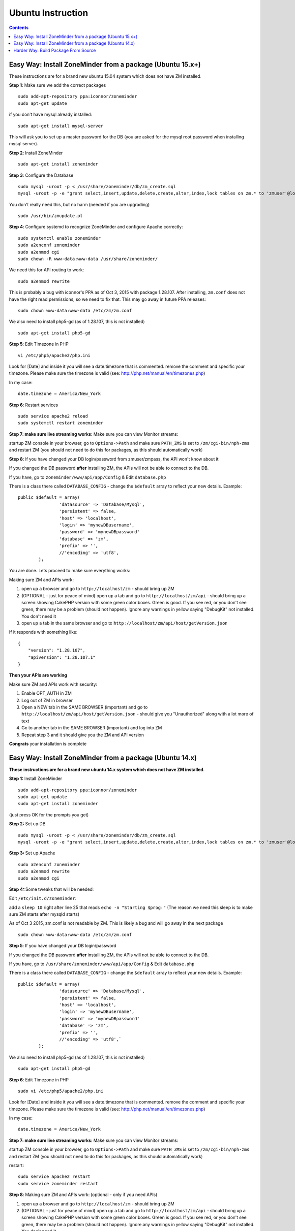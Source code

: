 Ubuntu Instruction
===================

.. contents::

Easy Way: Install ZoneMinder from a package (Ubuntu 15.x+)
-----------------------------------------------------------
These instructions are for a brand new ubuntu 15.04 system which does not have ZM installed.

**Step 1**: Make sure we add the correct packages

::

	sudo add-apt-repository ppa:iconnor/zoneminder
	sudo apt-get update

if you don't have mysql already installed:

::

	sudo apt-get install mysql-server 

This will ask you to set up a master password for the DB (you are asked for the mysql root password when installing mysql server).

**Step 2**: Install ZoneMinder

::

	sudo apt-get install zoneminder

**Step 3**: Configure the Database

::

	sudo mysql -uroot -p < /usr/share/zoneminder/db/zm_create.sql
	mysql -uroot -p -e "grant select,insert,update,delete,create,alter,index,lock tables on zm.* to 'zmuser'@localhost identified by 'zmpass';"

You don't really need this, but no harm (needed if you are upgrading)

::

	sudo /usr/bin/zmupdate.pl

**Step 4**: Configure systemd to recognize ZoneMinder and configure Apache correctly:

::

	sudo systemctl enable zoneminder
	sudo a2enconf zoneminder
	sudo a2enmod cgi
	sudo chown -R www-data:www-data /usr/share/zoneminder/


We need this for API routing to work:

::

	sudo a2enmod rewrite

This is probably a bug with iconnor's PPA as of Oct 3, 2015 with package 1.28.107. After installing, ``zm.conf`` does not have the right read permissions, so we need to fix that. This may go away in future PPA releases:

::

	sudo chown www-data:www-data /etc/zm/zm.conf 

We also need to install php5-gd (as of 1.28.107, this is not installed)

::

	sudo apt-get install php5-gd

**Step 5**: Edit Timezone in PHP

::

	vi /etc/php5/apache2/php.ini

Look for [Date] and inside it you will see a date.timezone
that is commented. remove the comment and specific your timezone.
Please make sure the timezone is valid (see: http://php.net/manual/en/timezones.php)

In my case:

::

	date.timezone = America/New_York

**Step 6**: Restart services

::

	sudo service apache2 reload
	sudo systemctl restart zoneminder


**Step 7: make sure live streaming works**: Make sure you can view Monitor streams:

startup ZM console in your browser, go to ``Options->Path`` and make sure ``PATH_ZMS`` is set to ``/zm/cgi-bin/nph-zms`` and restart ZM (you should not need to do this for packages, as this should automatically work)


**Step 8**: If you have changed your DB login/password from zmuser/zmpass, the API won't know about it

If you changed the  DB password **after** installing ZM, the APIs will not be able to connect to the DB.

If you have, go to ``zoneminder/www/api/app/Config`` & Edit ``database.php``

There is a class there called ``DATABASE_CONFIG`` - change the ``$default`` array to reflect your new details. Example:

::

	public $default = array(
			'datasource' => 'Database/Mysql',
			'persistent' => false,
			'host' => 'localhost',
			'login' => 'mynewDBusername',
			'password' => 'mynewDBpassword'
			'database' => 'zm',
			'prefix' => '',
			//'encoding' => 'utf8',
		);


You are done. Lets proceed to make sure everything works:

Making sure ZM and APIs work:

1. open up a browser and go to ``http://localhost/zm`` - should bring up ZM
2. (OPTIONAL - just for peace of mind) open up a tab and go to ``http://localhost/zm/api`` - should bring up a screen showing CakePHP version with some green color boxes. Green is good. If you see red, or you don't see green, there may be a problem (should not happen). Ignore any warnings in yellow saying "DebugKit" not installed. You don't need it
3. open up a tab in the same browser and go to ``http://localhost/zm/api/host/getVersion.json``

If it responds with something like:

::

	{
	    "version": "1.28.107",
	    "apiversion": "1.28.107.1"
	}


**Then your APIs are working**

Make sure ZM and APIs work with security:

1. Enable OPT_AUTH in ZM
2. Log out of ZM in browser
3. Open a NEW tab in the SAME BROWSER (important) and go to ``http://localhost/zm/api/host/getVersion.json`` - should give you "Unauthorized" along with a lot more of text
4. Go to another tab in the SAME BROWSER (important) and log into ZM
5. Repeat step 3 and it should give you the ZM and API version

**Congrats** your installation is complete


Easy Way: Install ZoneMinder from a package (Ubuntu 14.x)
-----------------------------------------------------------
**These instructions are for a brand new ubuntu 14.x system which does not have ZM installed.**

**Step 1:** Install ZoneMinder

::

	sudo add-apt-repository ppa:iconnor/zoneminder
	sudo apt-get update
	sudo apt-get install zoneminder

(just press OK for the prompts you get)

**Step 2:** Set up DB

::

	sudo mysql -uroot -p < /usr/share/zoneminder/db/zm_create.sql
	mysql -uroot -p -e "grant select,insert,update,delete,create,alter,index,lock tables on zm.* to 'zmuser'@localhost identified by 'zmpass';"

**Step 3:** Set up Apache 

::

	sudo a2enconf zoneminder
	sudo a2enmod rewrite
	sudo a2enmod cgi

**Step 4:**:Some tweaks that will be needed:

Edit ``/etc/init.d/zoneminder``:

add a ``sleep 10`` right after line 25 that reads ``echo -n "Starting $prog:"``
(The reason we need this sleep is to make sure ZM starts after mysqld starts)

As of Oct 3 2015, zm.conf is not readable by ZM. This is likely a bug and will go away in the next package

::

	sudo chown www-data:www-data /etc/zm/zm.conf



**Step 5**: If you have changed your DB login/password

If you changed the  DB password **after** installing ZM, the APIs will not be able to connect to the DB.

If you have, go to ``/usr/share/zoneminder/www/api/app/Config`` & Edit ``database.php``

There is a class there called ``DATABASE_CONFIG`` - change the ``$default`` array to reflect your new details. Example:

::

	public $default = array(
			'datasource' => 'Database/Mysql',
			'persistent' => false,
			'host' => 'localhost',
			'login' => 'mynewDBusername',
			'password' => 'mynewDBpassword'
			'database' => 'zm',
			'prefix' => '',
			//'encoding' => 'utf8',`
		);

We also need to install php5-gd (as of 1.28.107, this is not installed)

::

	sudo apt-get install php5-gd


**Step 6**: Edit Timezone in PHP

::

        sudo vi /etc/php5/apache2/php.ini

Look for [Date] and inside it you will see a date.timezone
that is commented. remove the comment and specific your timezone.
Please make sure the timezone is valid (see: http://php.net/manual/en/timezones.php)

In my case:

::

	date.timezone = America/New_York


**Step 7: make sure live streaming works**: Make sure you can view Monitor streams:

startup ZM console in your browser, go to ``Options->Path`` and make sure ``PATH_ZMS`` is set to ``/zm/cgi-bin/nph-zms`` and restart ZM (you should not need to do this for packages, as this should automatically work)



restart:

::

	sudo service apache2 restart
	sudo service zoneminder restart

**Step 8**: Making sure ZM and APIs work: (optional - only if you need APIs)

1. open up a browser and go to ``http://localhost/zm`` - should bring up ZM
2. (OPTIONAL - just for peace of mind) open up a tab and go to ``http://localhost/zm/api`` - should bring up a screen showing CakePHP version with some green color boxes. Green is good. If you see red, or you don't see green, there may be a problem (should not happen). Ignore any warnings in yellow saying "DebugKit" not installed. You don't need it
3. open up a tab in the same browser and go to ``http://localhost/zm/api/host/getVersion.json``

If it responds with something like:

::

	{
	    "version": "1.28.107",
	    "apiversion": "1.28.107.1"
	}

Then your APIs are working

Make sure you can view Monitor View:

1. Open up ZM (http://localhost/zm), configure your monitors and verify you can view Monitor feeds. 
2. If not, open up ZM console in your browser, go to ``Options->Path`` and make sure ``PATH_ZMS`` is set to ``/zm/cgi-bin/nph-zms`` and restart ZM (you should not need to do this for packages, as this should automatically work)

Make sure ZM and APIs work with security:

1. Enable OPT_AUTH in ZM
2. Log out of ZM in browser
3. Open a NEW tab in the SAME BROWSER (important) and go to ``http://localhost/zm/api/host/getVersion.json`` - should give you "Unauthorized" along with a lot more of text
4. Go to another tab in the SAME BROWSER (important) and log into ZM
5. Repeat step 3 and it should give you the ZM and API version

**Congrats**  Your installation is complete




Harder Way: Build Package From Source
-------------------------------------------
(These instructions assume installation from source on a ubuntu 15.x+ system)

**Step 1:** Grab the package installer script

::

	wget https://raw.githubusercontent.com/ZoneMinder/ZoneMinder/master/utils/do_debian_package.sh
	chmod a+x do_debian_package.sh


**Step 2:** Update the system

::

	sudo apt-get update


**Step 3** Create the package

To build the latest master snapshot:

::

	./do_debian_package.sh `lsb_release -a 2>/dev/null | grep Codename | awk '{print $2}'`  `date +%Y%m%d`01 local master


To build the latest stable release:

::

	./do_debian_package.sh `lsb_release -a 2>/dev/null | grep Codename | awk '{print $2}'`  `date +%Y%m%d`01 local stable 


Note that the ``lsb_release -a 2>/dev/null | grep Codename | awk '{print $2}'`` part simply extracts your distribution name - like "vivid", "trusty" etc. You can always replace it by your distro name if you know it. As far as the script goes, it checks if your distro is "trusty" in which case it pulls in pre-systemd release configurations and if its not "trusty" it assumes its based on systemd and pulls in systemd related config files. 

(At the end the script will ask if you want to retain the checked out version of zoneminder. If you are a developer and are making local changes, make sure you select "y" so that the next time you do the build process mentioned here, it keeps your changes. Selecting any other value than "y" or "Y" will delete the checked out code and only retain the package)

This should now create a bunch of .deb files

**Step 4:** Install the package

::

	sudo gdebi zoneminder_<version>_<arch>.deb
	(example sudo gdebi zoneminder_1.29.0-vivid-2016012001_amd64.deb)


**This will report DB errors - ignore - you need to configure the DB and some other stuff**

**Step 5:** Post install configuration

::

	sudo mysql -uroot -p < /usr/share/zoneminder/db/zm_create.sql
	mysql -uroot -p -e "grant select,insert,update,delete,create,alter,index,lock tables on zm.* to 'zmuser'@localhost identified by 'zmpass';"

	sudo a2enmod cgi rewrite
	sudo a2enconf zoneminder



**Step 6:** Fix PHP TimeZone

::

        sudo vi /etc/php5/apache2/php.ini

Look for [Date] and inside it you will see a date.timezone that is commented. remove the comment and specific your timezone. Please make sure the timezone is valid (see http://php.net/manual/en/timezones.php)

Example:

``date.timezone = America/New_York``

**Step 7:** Fix some key permission issues and make sure API works

::

	sudo chown www-data /etc/zm/zm.conf
	sudo chown -R www-data /usr/share/zoneminder/www/api/


**Step 8:**  Restart all services

::

	sudo service apache2 restart
	sudo service zoneminder restart

Check if ZM is running properly

::

	sudo service zoneminder status


**Step 9:** Make sure streaming works - set PATH_ZMS

open up ZM console in your browser, go to Options->Path and make sure ``PATH_ZMS`` is set to ``/zm/cgi-bin/nph-zms`` and restart ZM


**Step 10:** Make sure everything works

* point your browser to http://yourzmip/zm - you should see ZM console running
*  point your browser to http://yourzmip/zm/api/host/getVersion.json - you should see an API version
* Configure your monitors and make sure its all a-ok


